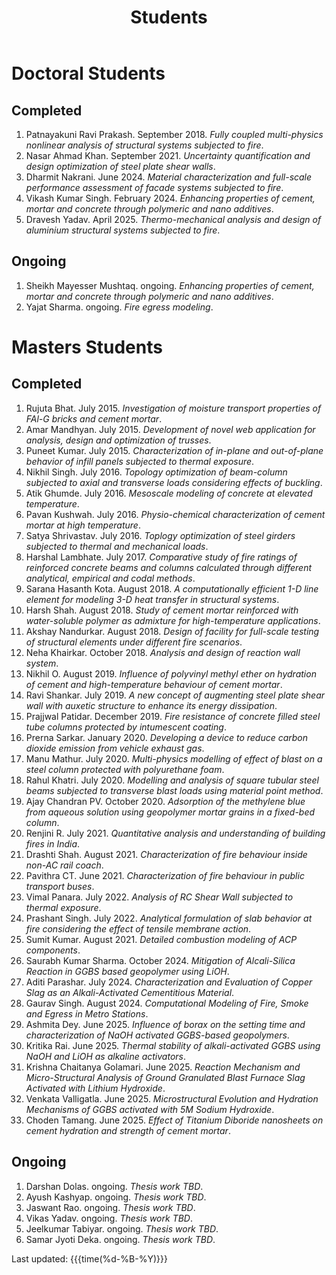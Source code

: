 #+TITLE: Students
#+OPTIONS: toc:nil title:nil
#+PROPERTY: HEADER-ARGS+ :eval no-export

* Doctoral Students
#+BEGIN_SRC emacs-lisp :results raw :exports results
  (setq cv-buffer (find-file-noselect (concat gs-gscloud-d "/notes/elisp/cv.org")))

  (with-current-buffer cv-buffer
    (goto-char (point-min))
      (search-forward-regexp "^\* PhD Students$")
      (org-narrow-to-subtree)
      (forward-line)
      (setq my-text (buffer-substring-no-properties (point) (point-max)))
      ;(buffer-substring-no-properties (point) (point-max))
      (widen)
  );cv-buffer

  (print my-text)
#+END_SRC

#+RESULTS:
** Completed
1. Patnayakuni Ravi Prakash. September 2018. /Fully coupled multi-physics nonlinear analysis of structural systems subjected to fire/.
1. Nasar Ahmad Khan. September 2021. /Uncertainty quantification and design optimization of steel plate shear walls/.
1. Dharmit Nakrani. June 2024. /Material characterization and full-scale performance assessment of facade systems subjected to fire/.
1. Vikash Kumar Singh. February 2024. /Enhancing properties of cement, mortar and concrete through polymeric and nano additives/.
1. Dravesh Yadav. April 2025. /Thermo-mechanical analysis and design of aluminium structural systems subjected to fire/.
** Ongoing
1. Sheikh Mayesser Mushtaq. ongoing. /Enhancing properties of cement, mortar and concrete through polymeric and nano additives/.
1. Yajat Sharma. ongoing. /Fire egress modeling/.


* Masters Students
#+BEGIN_SRC emacs-lisp :results raw :exports results
  (setq cv-buffer (find-file-noselect (concat gs-gscloud-d "/notes/elisp/cv.org")))

  (with-current-buffer cv-buffer
    (goto-char (point-min))
      (search-forward-regexp "^\* MTech Students$")
      (org-narrow-to-subtree)
      (forward-line)
      (setq my-text (buffer-substring-no-properties (point) (point-max)))
      ;(buffer-substring-no-properties (point) (point-max))
      (widen)
  );cv-buffer

  (print my-text)
#+END_SRC

#+RESULTS:
** Completed
1. Rujuta Bhat. July 2015. /Investigation of moisture transport properties of FAl-G bricks and cement mortar/.
1. Amar Mandhyan. July 2015. /Development of novel web application for analysis, design and optimization of trusses/.
1. Puneet Kumar. July 2015. /Characterization of in-plane and out-of-plane behavior of infill panels subjected to thermal exposure/.
1. Nikhil Singh. July 2016. /Topology optimization of beam-column subjected to axial and transverse loads considering effects of buckling/.
1. Atik Ghumde. July 2016. /Mesoscale modeling of concrete at elevated temperature/.
1. Pavan Kushwah. July 2016. /Physio-chemical characterization of cement mortar at high temperature/.
1. Satya Shrivastav. July 2016. /Toplogy optimization of steel girders subjected to thermal and mechanical loads/.
1. Harshal Lambhate. July 2017. /Comparative study of fire ratings of reinforced concrete beams and columns calculated through different analytical, empirical and codal methods/.
1. Sarana Hasanth Kota. August 2018. /A computationally efficient 1-D line element for modeling 3-D heat transfer in structural systems/.
1. Harsh Shah. August 2018. /Study of cement mortar reinforced with water-soluble polymer as admixture for high-temperature applications/.
1. Akshay Nandurkar. August 2018. /Design of facility for full-scale testing of structural elements under different fire scenarios/.
1. Neha Khairkar. October 2018. /Analysis and design of reaction wall system/.
1. Nikhil O. August 2019. /Influence of polyvinyl methyl ether on hydration of cement and high-temperature behaviour of cement mortar/.
1. Ravi Shankar. July 2019. /A new concept of augmenting steel plate shear wall with auxetic structure to enhance its energy dissipation/.
1. Prajjwal Patidar. December 2019. /Fire resistance of concrete filled steel tube columns protected by intumescent coating/.
1. Prerna Sarkar. January 2020. /Developing a device to reduce carbon dioxide emission from vehicle exhaust gas/.
1. Manu Mathur. July 2020. /Multi-physics modelling of effect of blast on a steel column protected with polyurethane foam/.
1. Rahul Khatri. July 2020. /Modelling and analysis of square tubular steel beams subjected to transverse blast loads using material point method/.
1. Ajay Chandran PV. October 2020. /Adsorption of the methylene blue from aqueous solution using geopolymer mortar grains in a fixed-bed column/.
1. Renjini R. July 2021. /Quantitative analysis and understanding of building fires in India/.
1. Drashti Shah. August 2021. /Characterization of fire behaviour inside non-AC rail coach/.
1. Pavithra CT. June 2021. /Characterization of fire behaviour in public transport buses/.
1. Vimal Panara. July 2022. /Analysis of RC Shear Wall subjected to thermal exposure/.
1. Prashant Singh. July 2022. /Analytical formulation of slab behavior at fire considering the effect of tensile membrane action/.
1. Sumit Kumar. August 2021. /Detailed combustion modeling of ACP components/.
1. Saurabh Kumar Sharma. October 2024. /Mitigation of Alcali-Silica Reaction in GGBS based geopolymer using LiOH/.
1. Aditi Parashar. July 2024. /Characterization and Evaluation of Copper Slag as an Alkali-Activated Cementitious Material/.
1. Gaurav Singh. August 2024. /Computational Modeling of Fire, Smoke and Egress in Metro Stations/.
1. Ashmita Dey. June 2025. /Influence of borax on the setting time and characterization of NaOH activated GGBS-based geopolymers/.
1. Kritika Rai. June 2025. /Thermal stability of alkali-activated GGBS using NaOH and LiOH as alkaline activators/.
1. Krishna Chaitanya Golamari. June 2025. /Reaction Mechanism and Micro-Structural Analysis of Ground Granulated Blast Furnace Slag Activated with Lithium Hydroxide/.
1. Venkata Valligatla. June 2025. /Microstructural Evolution and Hydration Mechanisms of GGBS activated with 5M Sodium Hydroxide/.
1. Choden Tamang. June 2025. /Effect of Titanium Diboride nanosheets on cement hydration and strength of cement mortar/.
** Ongoing
1. Darshan Dolas. ongoing. /Thesis work TBD/.
1. Ayush Kashyap. ongoing. /Thesis work TBD/.
1. Jaswant Rao. ongoing. /Thesis work TBD/.
1. Vikas Yadav. ongoing. /Thesis work TBD/.
1. Jeelkumar Tabiyar. ongoing. /Thesis work TBD/.
1. Samar Jyoti Deka. ongoing. /Thesis work TBD/.


Last updated: {{{time(%d-%B-%Y)}}}
